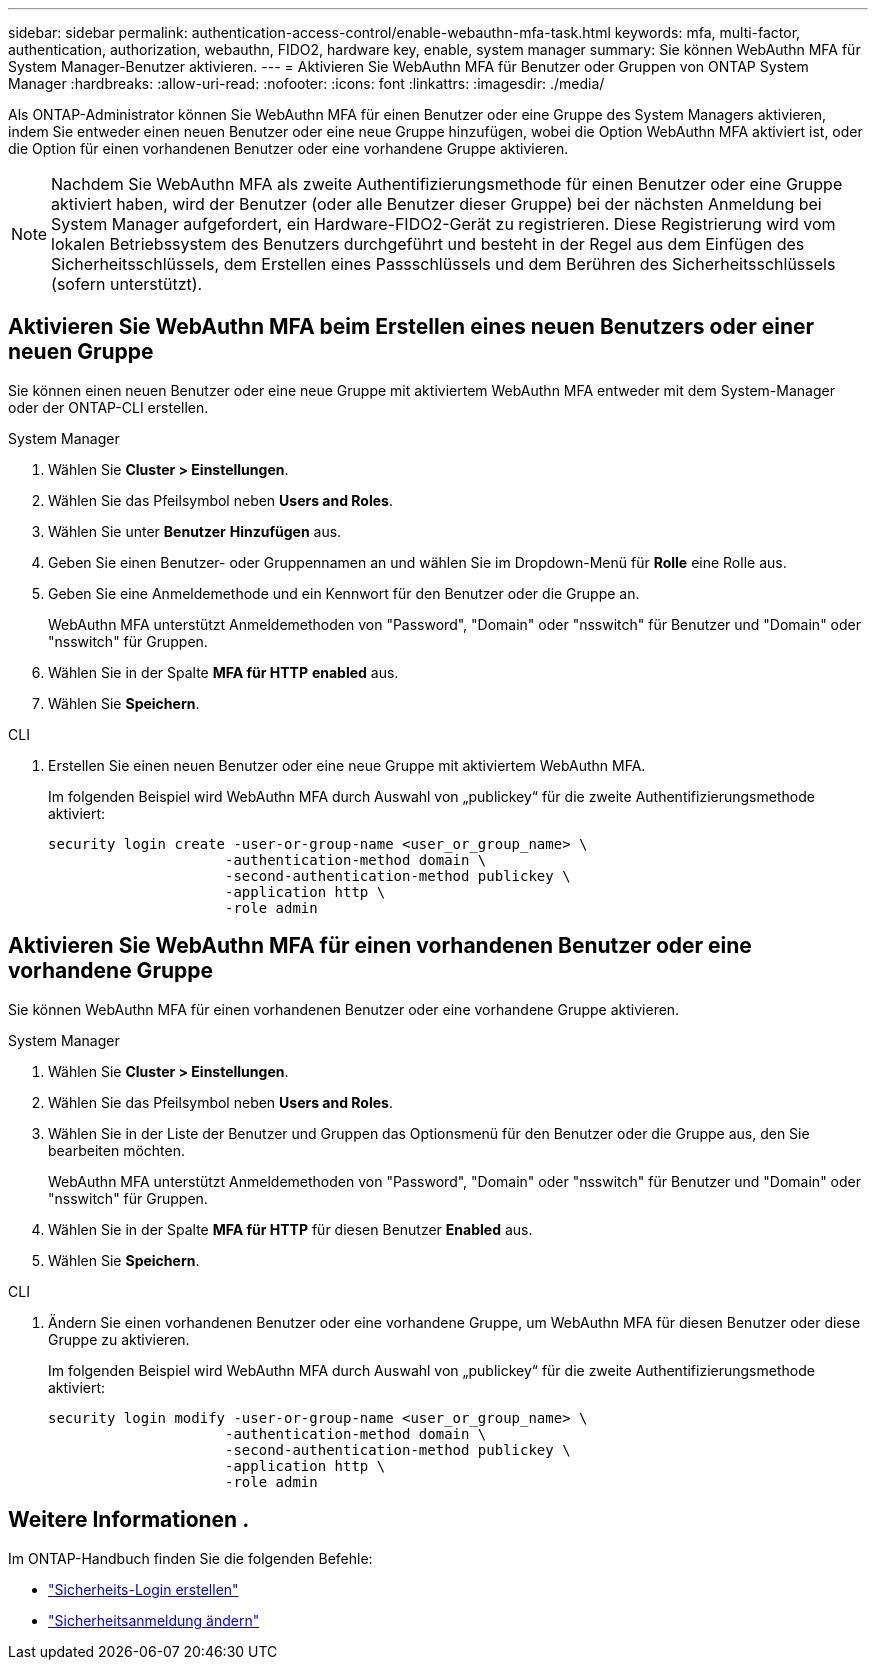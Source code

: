 ---
sidebar: sidebar 
permalink: authentication-access-control/enable-webauthn-mfa-task.html 
keywords: mfa, multi-factor, authentication, authorization, webauthn, FIDO2, hardware key, enable, system manager 
summary: Sie können WebAuthn MFA für System Manager-Benutzer aktivieren. 
---
= Aktivieren Sie WebAuthn MFA für Benutzer oder Gruppen von ONTAP System Manager
:hardbreaks:
:allow-uri-read: 
:nofooter: 
:icons: font
:linkattrs: 
:imagesdir: ./media/


[role="lead"]
Als ONTAP-Administrator können Sie WebAuthn MFA für einen Benutzer oder eine Gruppe des System Managers aktivieren, indem Sie entweder einen neuen Benutzer oder eine neue Gruppe hinzufügen, wobei die Option WebAuthn MFA aktiviert ist, oder die Option für einen vorhandenen Benutzer oder eine vorhandene Gruppe aktivieren.


NOTE: Nachdem Sie WebAuthn MFA als zweite Authentifizierungsmethode für einen Benutzer oder eine Gruppe aktiviert haben, wird der Benutzer (oder alle Benutzer dieser Gruppe) bei der nächsten Anmeldung bei System Manager aufgefordert, ein Hardware-FIDO2-Gerät zu registrieren. Diese Registrierung wird vom lokalen Betriebssystem des Benutzers durchgeführt und besteht in der Regel aus dem Einfügen des Sicherheitsschlüssels, dem Erstellen eines Passschlüssels und dem Berühren des Sicherheitsschlüssels (sofern unterstützt).



== Aktivieren Sie WebAuthn MFA beim Erstellen eines neuen Benutzers oder einer neuen Gruppe

Sie können einen neuen Benutzer oder eine neue Gruppe mit aktiviertem WebAuthn MFA entweder mit dem System-Manager oder der ONTAP-CLI erstellen.

[role="tabbed-block"]
====
.System Manager
--
. Wählen Sie *Cluster > Einstellungen*.
. Wählen Sie das Pfeilsymbol neben *Users and Roles*.
. Wählen Sie unter *Benutzer* *Hinzufügen* aus.
. Geben Sie einen Benutzer- oder Gruppennamen an und wählen Sie im Dropdown-Menü für *Rolle* eine Rolle aus.
. Geben Sie eine Anmeldemethode und ein Kennwort für den Benutzer oder die Gruppe an.
+
WebAuthn MFA unterstützt Anmeldemethoden von "Password", "Domain" oder "nsswitch" für Benutzer und "Domain" oder "nsswitch" für Gruppen.

. Wählen Sie in der Spalte *MFA für HTTP* *enabled* aus.
. Wählen Sie *Speichern*.


--
.CLI
--
. Erstellen Sie einen neuen Benutzer oder eine neue Gruppe mit aktiviertem WebAuthn MFA.
+
Im folgenden Beispiel wird WebAuthn MFA durch Auswahl von „publickey“ für die zweite Authentifizierungsmethode aktiviert:

+
[source, console]
----
security login create -user-or-group-name <user_or_group_name> \
                     -authentication-method domain \
                     -second-authentication-method publickey \
                     -application http \
                     -role admin
----


--
====


== Aktivieren Sie WebAuthn MFA für einen vorhandenen Benutzer oder eine vorhandene Gruppe

Sie können WebAuthn MFA für einen vorhandenen Benutzer oder eine vorhandene Gruppe aktivieren.

[role="tabbed-block"]
====
.System Manager
--
. Wählen Sie *Cluster > Einstellungen*.
. Wählen Sie das Pfeilsymbol neben *Users and Roles*.
. Wählen Sie in der Liste der Benutzer und Gruppen das Optionsmenü für den Benutzer oder die Gruppe aus, den Sie bearbeiten möchten.
+
WebAuthn MFA unterstützt Anmeldemethoden von "Password", "Domain" oder "nsswitch" für Benutzer und "Domain" oder "nsswitch" für Gruppen.

. Wählen Sie in der Spalte *MFA für HTTP* für diesen Benutzer *Enabled* aus.
. Wählen Sie *Speichern*.


--
.CLI
--
. Ändern Sie einen vorhandenen Benutzer oder eine vorhandene Gruppe, um WebAuthn MFA für diesen Benutzer oder diese Gruppe zu aktivieren.
+
Im folgenden Beispiel wird WebAuthn MFA durch Auswahl von „publickey“ für die zweite Authentifizierungsmethode aktiviert:

+
[source, console]
----
security login modify -user-or-group-name <user_or_group_name> \
                     -authentication-method domain \
                     -second-authentication-method publickey \
                     -application http \
                     -role admin
----


--
====


== Weitere Informationen .

Im ONTAP-Handbuch finden Sie die folgenden Befehle:

* https://docs.netapp.com/us-en/ontap-cli/security-login-create.html["Sicherheits-Login erstellen"^]
* https://docs.netapp.com/us-en/ontap-cli/security-login-modify.html["Sicherheitsanmeldung ändern"^]

